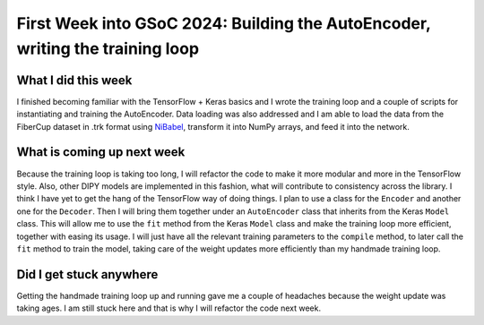 First Week into GSoC 2024: Building the AutoEncoder, writing the training loop
==============================================================================

.. post:: May 31 2024
    :author: Iñigo Tellaetxe
    :tags: google
    :category: gsoc


What I did this week
~~~~~~~~~~~~~~~~~~~~
I finished becoming familiar with the TensorFlow + Keras basics and I wrote the training loop and a couple of scripts for instantiating and training the AutoEncoder.
Data loading was also addressed and I am able to load the data from the FiberCup dataset in .trk format using `NiBabel <https://nipy.org/nibabel/>`__, transform it into NumPy arrays, and feed it into the network.

What is coming up next week
~~~~~~~~~~~~~~~~~~~~~~~~~~~
Because the training loop is taking too long, I will refactor the code to make it more modular and more in the TensorFlow style. Also, other DIPY models are implemented in this fashion, what will contribute to consistency across the library.
I think I have yet to get the hang of the TensorFlow way of doing things.
I plan to use a class for the ``Encoder`` and another one for the ``Decoder``. Then I will bring them together under an ``AutoEncoder`` class that inherits from the Keras ``Model`` class.
This will allow me to use the ``fit`` method from the Keras ``Model`` class and make the training loop more efficient, together with easing its usage. I will just have all the relevant training parameters to the ``compile`` method, to later call the ``fit`` method to train the model, taking care of the weight updates more efficiently than my handmade training loop.

Did I get stuck anywhere
~~~~~~~~~~~~~~~~~~~~~~~~
Getting the handmade training loop up and running gave me a couple of headaches because the weight update was taking ages. I am still stuck here and that is why I will refactor the code next week.